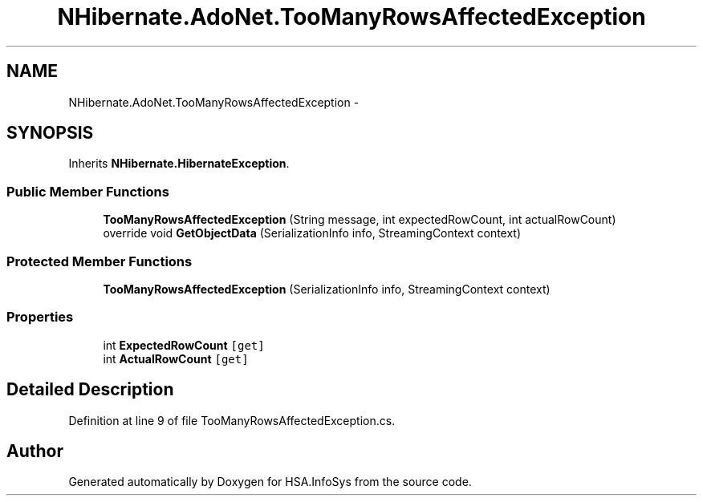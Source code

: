 .TH "NHibernate.AdoNet.TooManyRowsAffectedException" 3 "Fri Jul 5 2013" "Version 1.0" "HSA.InfoSys" \" -*- nroff -*-
.ad l
.nh
.SH NAME
NHibernate.AdoNet.TooManyRowsAffectedException \- 
.SH SYNOPSIS
.br
.PP
.PP
Inherits \fBNHibernate\&.HibernateException\fP\&.
.SS "Public Member Functions"

.in +1c
.ti -1c
.RI "\fBTooManyRowsAffectedException\fP (String message, int expectedRowCount, int actualRowCount)"
.br
.ti -1c
.RI "override void \fBGetObjectData\fP (SerializationInfo info, StreamingContext context)"
.br
.in -1c
.SS "Protected Member Functions"

.in +1c
.ti -1c
.RI "\fBTooManyRowsAffectedException\fP (SerializationInfo info, StreamingContext context)"
.br
.in -1c
.SS "Properties"

.in +1c
.ti -1c
.RI "int \fBExpectedRowCount\fP\fC [get]\fP"
.br
.ti -1c
.RI "int \fBActualRowCount\fP\fC [get]\fP"
.br
.in -1c
.SH "Detailed Description"
.PP 
Definition at line 9 of file TooManyRowsAffectedException\&.cs\&.

.SH "Author"
.PP 
Generated automatically by Doxygen for HSA\&.InfoSys from the source code\&.
